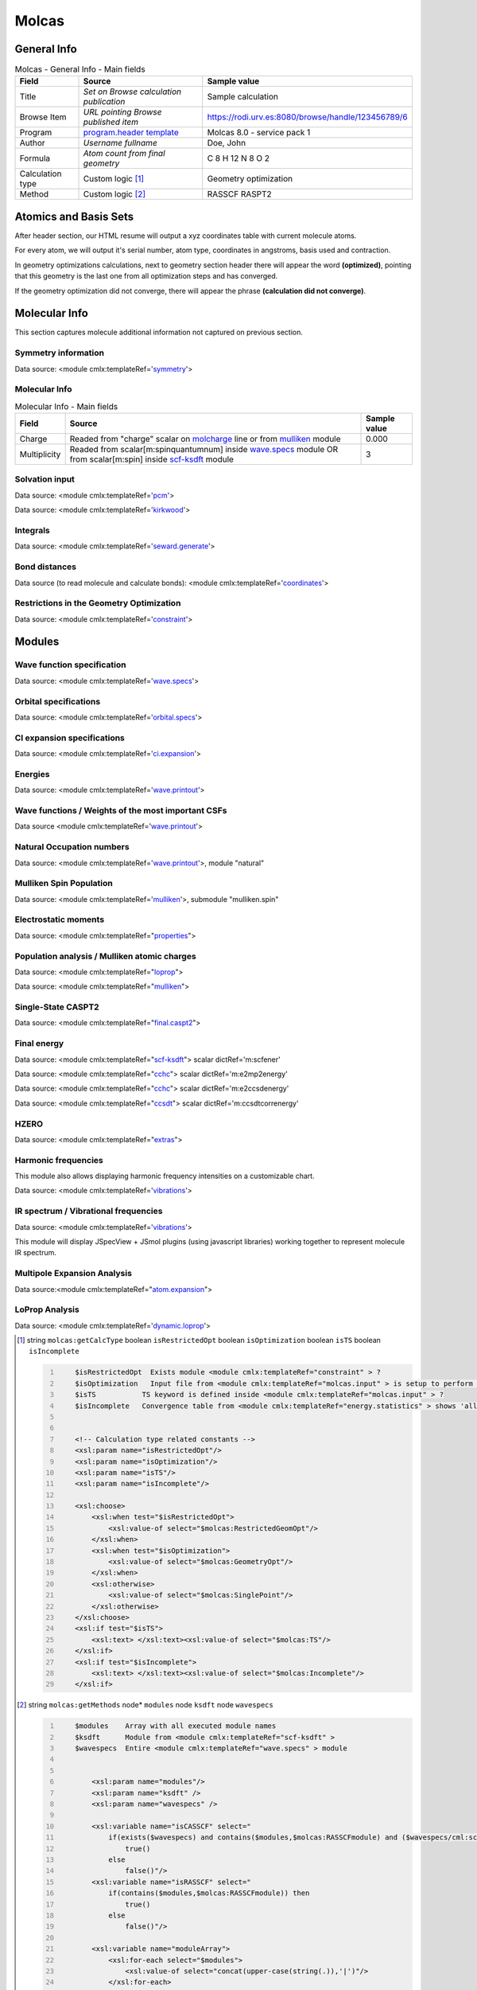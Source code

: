 Molcas
======

General Info
------------

.. table:: Molcas - General Info - Main fields

   +-----------------------------------------------------------------------------------------------------------------------+----------------------------------------------------------------------------------------------------------------------+---------------------------------------------------------------------------------------------------------------------------------------------------------------+
   | Field                                                                                                                 | Source                                                                                                               | Sample value                                                                                                                                                  |
   +=======================================================================================================================+======================================================================================================================+===============================================================================================================================================================+
   | Title                                                                                                                 | *Set on Browse calculation publication*                                                                              | Sample calculation                                                                                                                                            |
   +-----------------------------------------------------------------------------------------------------------------------+----------------------------------------------------------------------------------------------------------------------+---------------------------------------------------------------------------------------------------------------------------------------------------------------+
   | Browse Item                                                                                                           | *URL pointing Browse published item*                                                                                 | https://rodi.urv.es:8080/browse/handle/123456789/6                                                                                                            |
   +-----------------------------------------------------------------------------------------------------------------------+----------------------------------------------------------------------------------------------------------------------+---------------------------------------------------------------------------------------------------------------------------------------------------------------+
   | Program                                                                                                               | `program.header template`_                                                                                           | Molcas 8.0 - service pack 1                                                                                                                                   |
   +-----------------------------------------------------------------------------------------------------------------------+----------------------------------------------------------------------------------------------------------------------+---------------------------------------------------------------------------------------------------------------------------------------------------------------+
   | Author                                                                                                                | *Username fullname*                                                                                                  | Doe, John                                                                                                                                                     |
   +-----------------------------------------------------------------------------------------------------------------------+----------------------------------------------------------------------------------------------------------------------+---------------------------------------------------------------------------------------------------------------------------------------------------------------+
   | Formula                                                                                                               | *Atom count from final geometry*                                                                                     | C 8 H 12 N 8 O 2                                                                                                                                              |
   +-----------------------------------------------------------------------------------------------------------------------+----------------------------------------------------------------------------------------------------------------------+---------------------------------------------------------------------------------------------------------------------------------------------------------------+
   | Calculation type                                                                                                      | Custom logic  [1]_                                                                                                   | Geometry optimization                                                                                                                                         |
   +-----------------------------------------------------------------------------------------------------------------------+----------------------------------------------------------------------------------------------------------------------+---------------------------------------------------------------------------------------------------------------------------------------------------------------+
   | Method                                                                                                                | Custom logic  [2]_                                                                                                   | RASSCF RASPT2                                                                                                                                                 |
   +-----------------------------------------------------------------------------------------------------------------------+----------------------------------------------------------------------------------------------------------------------+---------------------------------------------------------------------------------------------------------------------------------------------------------------+

.. image:: /imgs/MOLCAS_header.png

Atomics and Basis Sets
----------------------

After header section, our HTML resume will output a xyz coordinates table with current molecule atoms.

For every atom, we will output it's serial number, atom type, coordinates in angstroms, basis used and contraction.

In geometry optimizations calculations, next to geometry section header there will appear the word **(optimized)**, pointing that this geometry is the last one from all optimization steps and has converged.

If the geometry optimization did not converge, there will appear the phrase **(calculation did not converge)**.

.. image:: /imgs/MOLCAS_geometry.png

Molecular Info
--------------

This section captures molecule additional information not captured on previous section.

Symmetry information
~~~~~~~~~~~~~~~~~~~~

Data source: <module cmlx:templateRef='`symmetry`_'>

.. image:: /imgs/MOLCAS_symmetry.png

Molecular Info
~~~~~~~~~~~~~~

.. table:: Molecular Info - Main fields

   +------------------------------------------------------------------------------------------------------------------------------------+------------------------------------------------------------------------------------------------------------------------------------+------------------------------------------------------------------------------------------------------------------------------------+
   | Field                                                                                                                              | Source                                                                                                                             | Sample value                                                                                                                       |
   +====================================================================================================================================+====================================================================================================================================+====================================================================================================================================+
   | Charge                                                                                                                             | Readed from "charge" scalar on `molcharge`_ line or from `mulliken`_ module                                                        | 0.000                                                                                                                              |
   +------------------------------------------------------------------------------------------------------------------------------------+------------------------------------------------------------------------------------------------------------------------------------+------------------------------------------------------------------------------------------------------------------------------------+
   | Multiplicity                                                                                                                       | Readed from scalar[m:spinquantumnum] inside `wave.specs`_ module OR from scalar[m:spin] inside `scf-ksdft`_ module                 | 3                                                                                                                                  |
   +------------------------------------------------------------------------------------------------------------------------------------+------------------------------------------------------------------------------------------------------------------------------------+------------------------------------------------------------------------------------------------------------------------------------+

.. image:: /imgs/MOLCAS_molecularinfo.png

Solvation input
~~~~~~~~~~~~~~~

Data source: <module cmlx:templateRef='`pcm`_'>

Data source: <module cmlx:templateRef='`kirkwood`_'>

.. image:: /imgs/MOLCAS_solvation.png

Integrals
~~~~~~~~~

Data source: <module cmlx:templateRef='`seward.generate`_'>

.. image:: /imgs/MOLCAS_sewardgenerate.png

Bond distances
~~~~~~~~~~~~~~

Data source (to read molecule and calculate bonds): <module cmlx:templateRef='`coordinates`_'>

.. image:: /imgs/MOLCAS_bonddistances.png

Restrictions in the Geometry Optimization
~~~~~~~~~~~~~~~~~~~~~~~~~~~~~~~~~~~~~~~~~

Data source: <module cmlx:templateRef='`constraint`_'>

.. image:: /imgs/MOLCAS_restrictions.png

Modules
-------

Wave function specification
~~~~~~~~~~~~~~~~~~~~~~~~~~~

Data source: <module cmlx:templateRef='`wave.specs`_'>

.. image:: /imgs/MOLCAS_module_wavefunction.png

Orbital specifications
~~~~~~~~~~~~~~~~~~~~~~

Data source: <module cmlx:templateRef='`orbital.specs`_'>

.. image:: /imgs/MOLCAS_module_orbitalspecs.png

CI expansion specifications
~~~~~~~~~~~~~~~~~~~~~~~~~~~

Data source: <module cmlx:templateRef='`ci.expansion`_'>

.. image:: /imgs/MOLCAS_module_ciexpansion.png

Energies
~~~~~~~~

Data source: <module cmlx:templateRef='`wave.printout`_'>

.. image:: /imgs/MOLCAS_module_energies.png

Wave functions / Weights of the most important CSFs
~~~~~~~~~~~~~~~~~~~~~~~~~~~~~~~~~~~~~~~~~~~~~~~~~~~

Data source <module cmlx:templateRef='`wave.printout`_'>

.. image:: /imgs/MOLCAS_module_wavefunctioncsf.png

Natural Occupation numbers
~~~~~~~~~~~~~~~~~~~~~~~~~~

Data source: <module cmlx:templateRef='`wave.printout`_'>, module "natural"

.. image:: /imgs/MOLCAS_module_natural.png

Mulliken Spin Population
~~~~~~~~~~~~~~~~~~~~~~~~

Data source: <module cmlx:templateRef='`mulliken`_'>, submodule "mulliken.spin"

.. image:: /imgs/MOLCAS_module_mullikenspin.png

Electrostatic moments
~~~~~~~~~~~~~~~~~~~~~

Data source: <module cmlx:templateRef="`properties`_">

.. image:: /imgs/MOLCAS_module_electrostaticmoments.png

Population analysis / Mulliken atomic charges
~~~~~~~~~~~~~~~~~~~~~~~~~~~~~~~~~~~~~~~~~~~~~

Data source: <module cmlx:templateRef="`loprop`_">

Data source: <module cmlx:templateRef="`mulliken`_">

.. image:: /imgs/MOLCAS_module_loprop.png

.. image:: /imgs/MOLCAS_module_mulliken.png

Single-State CASPT2
~~~~~~~~~~~~~~~~~~~

Data source: <module cmlx:templateRef="`final.caspt2`_">

.. image:: /imgs/MOLCAS_module_singlestate_caspt2.png

Final energy
~~~~~~~~~~~~

Data source: <module cmlx:templateRef="`scf-ksdft`_"> scalar dictRef='m:scfener'

Data source: <module cmlx:templateRef="`cchc`_"> scalar dictRef='m:e2mp2energy'

Data source: <module cmlx:templateRef="`cchc`_"> scalar dictRef='m:e2ccsdenergy'

Data source: <module cmlx:templateRef="`ccsdt`_"> scalar dictRef='m:ccsdtcorrenergy'

.. image:: /imgs/MOLCAS_module_finalenergy.png

.. image:: /imgs/MOLCAS_module_finalenergy2.png

HZERO
~~~~~

Data source: <module cmlx:templateRef="`extras`_">

.. image:: /imgs/MOLCAS_module_hzero.png

Harmonic frequencies
~~~~~~~~~~~~~~~~~~~~

This module also allows displaying harmonic frequency intensities on a customizable chart.

Data source: <module cmlx:templateRef='`vibrations`_'>

.. image:: /imgs/MOLCAS_module_harmonicfreq.png

.. image:: /imgs/MOLCAS_module_harmonicfreq2.png

IR spectrum / Vibrational frequencies
~~~~~~~~~~~~~~~~~~~~~~~~~~~~~~~~~~~~~

Data source: <module cmlx:templateRef='`vibrations`_'>

This module will display JSpecView + JSmol plugins (using javascript libraries) working together to represent molecule IR spectrum.

.. image:: /imgs/MOLCAS_module_frequencies.png

Multipole Expansion Analysis
~~~~~~~~~~~~~~~~~~~~~~~~~~~~

Data source:<module cmlx:templateRef="`atom.expansion`_">

.. image:: /imgs/MOLCAS_module_multipoleexpansion.png

LoProp Analysis
~~~~~~~~~~~~~~~

Data source: <module cmlx:templateRef='`dynamic.loprop`_'>

.. image:: /imgs/MOLCAS_module_loprop_analysis.png

.. [1]
   string ``molcas:getCalcType`` boolean ``isRestrictedOpt`` boolean ``isOptimization`` boolean ``isTS`` boolean ``isIncomplete``

   .. code:: xml
      :number-lines:

                                  
          $isRestrictedOpt  Exists module <module cmlx:templateRef="constraint" > ?
          $isOptimization   Input file from <module cmlx:templateRef="molcas.input" > is setup to perform a geometry optimization? 
          $isTS           TS keyword is defined inside <module cmlx:templateRef="molcas.input" > ?
          $isIncomplete   Convergence table from <module cmlx:templateRef="energy.statistics" > shows 'all converged' OR $isOptimization and $hasLastEnergySection ?                             
                     
          
          <!-- Calculation type related constants -->
          <xsl:param name="isRestrictedOpt"/>
          <xsl:param name="isOptimization"/>
          <xsl:param name="isTS"/>
          <xsl:param name="isIncomplete"/>

          <xsl:choose>
              <xsl:when test="$isRestrictedOpt">
                  <xsl:value-of select="$molcas:RestrictedGeomOpt"/>
              </xsl:when>
              <xsl:when test="$isOptimization">
                  <xsl:value-of select="$molcas:GeometryOpt"/>
              </xsl:when>
              <xsl:otherwise>
                  <xsl:value-of select="$molcas:SinglePoint"/>    
              </xsl:otherwise>            
          </xsl:choose>
          <xsl:if test="$isTS">
              <xsl:text> </xsl:text><xsl:value-of select="$molcas:TS"/>
          </xsl:if>               
          <xsl:if test="$isIncomplete">
              <xsl:text> </xsl:text><xsl:value-of select="$molcas:Incomplete"/>
          </xsl:if>                           
                              
                                                  

.. [2]
   string ``molcas:getMethods`` node\* ``modules`` node ``ksdft`` node ``wavespecs``

   .. code:: xml
      :number-lines:

                                  
          $modules    Array with all executed module names 
          $ksdft      Module from <module cmlx:templateRef="scf-ksdft" > 
          $wavespecs  Entire <module cmlx:templateRef="wave.specs" > module                             
                     
          
              <xsl:param name="modules"/>
              <xsl:param name="ksdft" />
              <xsl:param name="wavespecs" />

              <xsl:variable name="isCASSCF" select="
                  if(exists($wavespecs) and contains($modules,$molcas:RASSCFmodule) and ($wavespecs/cml:scalar[@dictRef='m:ras1holes'] = '0') and ($wavespecs/cml:scalar[@dictRef='m:ras3holes'] = 0)) then
                      true()                
                  else
                      false()"/>
              <xsl:variable name="isRASSCF" select="
                  if(contains($modules,$molcas:RASSCFmodule)) then
                      true()
                  else
                      false()"/>      
              
              <xsl:variable name="moduleArray">
                  <xsl:for-each select="$modules">                
                      <xsl:value-of select="concat(upper-case(string(.)),'|')"/>
                  </xsl:for-each>
              </xsl:variable>
              
              <xsl:for-each select="distinct-values(tokenize($moduleArray/text(),'[|]+'))">
                  <xsl:if test="matches(.,$molcas:methodsRegex)">
                      <xsl:choose>
                          <xsl:when test="exists($ksdft) and matches(.,$molcas:SCFmodule)">
                              <xsl:choose>
                                  <xsl:when test="matches($ksdft,$molcas:SCFmodule)">
                                      <xsl:text>HF </xsl:text>
                                  </xsl:when>
                                  <xsl:otherwise>
                                      <xsl:text>DFT </xsl:text>
                                  </xsl:otherwise>
                              </xsl:choose>
                          </xsl:when>
                          <xsl:when test="matches(.,$molcas:RASSCFmodule)">                        
                              <xsl:choose>
                                  <xsl:when test="$isCASSCF">
                                      <xsl:value-of select="$molcas:CASSCFmodule"/><xsl:text> </xsl:text>
                                  </xsl:when>
                                  <xsl:otherwise>
                                      <xsl:value-of select="."/><xsl:text> </xsl:text>
                                  </xsl:otherwise>
                              </xsl:choose>
                          </xsl:when>
                          <xsl:when test="matches(.,$molcas:CASPT2module)">
                              <xsl:choose>
                                  <xsl:when test="not($isCASSCF) and $isRASSCF">
                                      <xsl:value-of select="$molcas:RASPT2module"/><xsl:text> </xsl:text>
                                  </xsl:when>
                                  <xsl:otherwise>
                                      <xsl:value-of select="."/><xsl:text> </xsl:text>
                                  </xsl:otherwise>
                              </xsl:choose>
                          </xsl:when>
                          <xsl:otherwise>
                              <xsl:value-of select="."/><xsl:text> </xsl:text>
                          </xsl:otherwise>
                      </xsl:choose>
                  </xsl:if>           
              </xsl:for-each>              
                              
                                                  

.. _program.header template: ../codes/molcas/module.header-d3e32176.html
.. _symmetry: ../codes/molcas/symmetry-d3e34919.html
.. _molcharge: #molcharge
.. _mulliken: ../codes/molcas/mulliken-d3e34587.html
.. _wave.specs: ../codes/molcas/wave.specs-d3e32731.html
.. _scf-ksdft: ../codes/molcas/scf-ksdft-d3e34004.html
.. _pcm: ../codes/molcas/pcm-d3e32825.html
.. _kirkwood: ../codes/molcas/kirkwood-d3e32875.html
.. _seward.generate: ../codes/molcas/seward.generate-d3e32922.html
.. _coordinates: ../codes/molcas/coordinates-d3e32505.html
.. _constraint: ../codes/molcas/constraint-d3e36533.html
.. _orbital.specs: ../codes/molcas/orbital.specs-d3e34080.html
.. _ci.expansion: ../codes/molcas/ci.expansion-d3e34345.html
.. _wave.printout: ../codes/molcas/wave.printout-d3e32986.html
.. _properties: ../codes/molcas/properties-d3e35032.html
.. _loprop: ../codes/molcas/loprop-d3e35281.html
.. _final.caspt2: ../codes/molcas/final.caspt2-d3e35801.html
.. _cchc: ../codes/molcas/cchc-d3e36756.html
.. _ccsdt: #ccsdt
.. _extras: ../codes/molcas/extras-d3e35345.html
.. _vibrations: ../codes/molcas/vibrations-d3e36321.html
.. _atom.expansion: ../codes/molcas/atom.expansion-d3e36825.html
.. _dynamic.loprop: ../codes/molcas/dynamic.loprop-d3e36941.html
